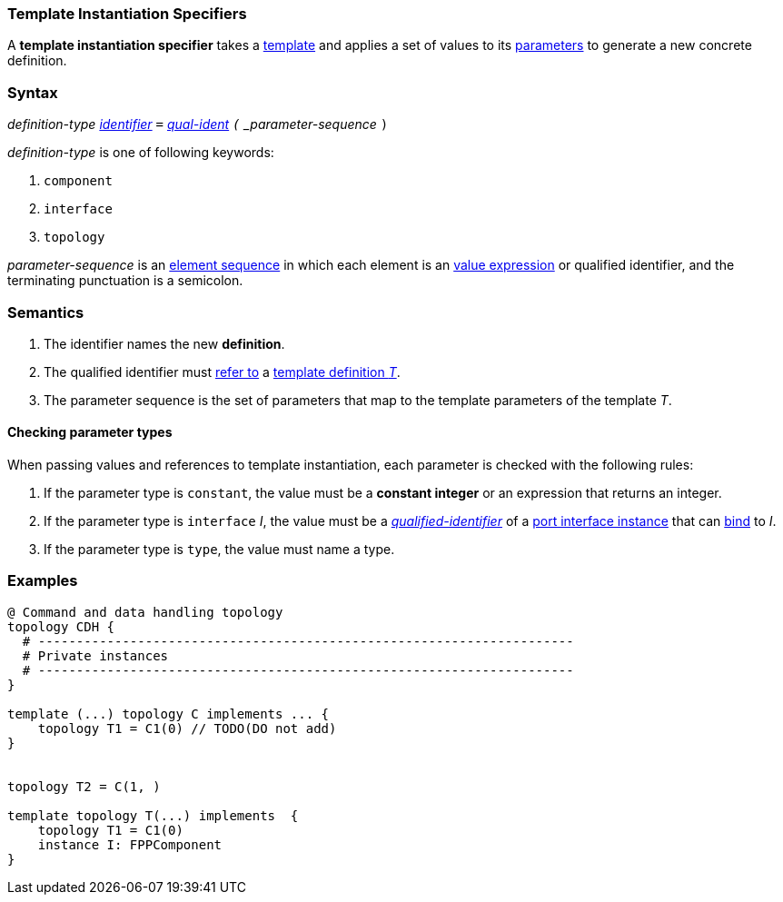 === Template Instantiation Specifiers

A *template instantiation specifier* takes a
<<Definitions_Template-Definitions,template>> and
applies a set of values to its <<Template-Parameter-Lists,parameters>>
to generate a new concrete definition.

=== Syntax

_definition-type_
<<Lexical-Elements_Identifiers,_identifier_>>
`=`
<<Scoping-of-Names_Qualified-Identifiers,_qual-ident>>
`(` _parameter-sequence_ `)`

_definition-type_ is one of following keywords:

. `component`
. `interface`
. `topology`

_parameter-sequence_ is an
<<Element-Sequences,element sequence>> in
which each element is an
<<Values,value expression>> or qualified identifier,
and the terminating punctuation is a semicolon.

=== Semantics

. The identifier names the new *definition*.

. The qualified identifier must
<<Scoping-of-Names_Resolution-of-Qualified-Identifiers,refer to>>
a
<<Definitions_Template-Definitions,template definition _T_>>.

. The parameter sequence is the set of parameters that map to
the template parameters of the template _T_.

==== Checking parameter types

When passing values and references to template instantiation, each parameter
is checked with the following rules:

. If the parameter type is `constant`, the value must be a **constant integer** or an
expression that returns an integer.

. If the parameter type is `interface` _I_, the value must be a
<<Scoping-of-Names_Qualified-Identifiers,_qualified-identifier_>> of a
<<Port-Interfaces_Port-Interface-Instance,port interface instance>>
that can <<Port-Interfaces_Binding,bind>> to _I_.

. If the parameter type is `type`, the value must name a type.

=== Examples

[source,fpp]
----
@ Command and data handling topology
topology CDH {
  # ----------------------------------------------------------------------
  # Private instances
  # ----------------------------------------------------------------------
}

template (...) topology C implements ... {
    topology T1 = C1(0) // TODO(DO not add)
}


topology T2 = C(1, )

template topology T(...) implements  {
    topology T1 = C1(0)
    instance I: FPPComponent
}
----
